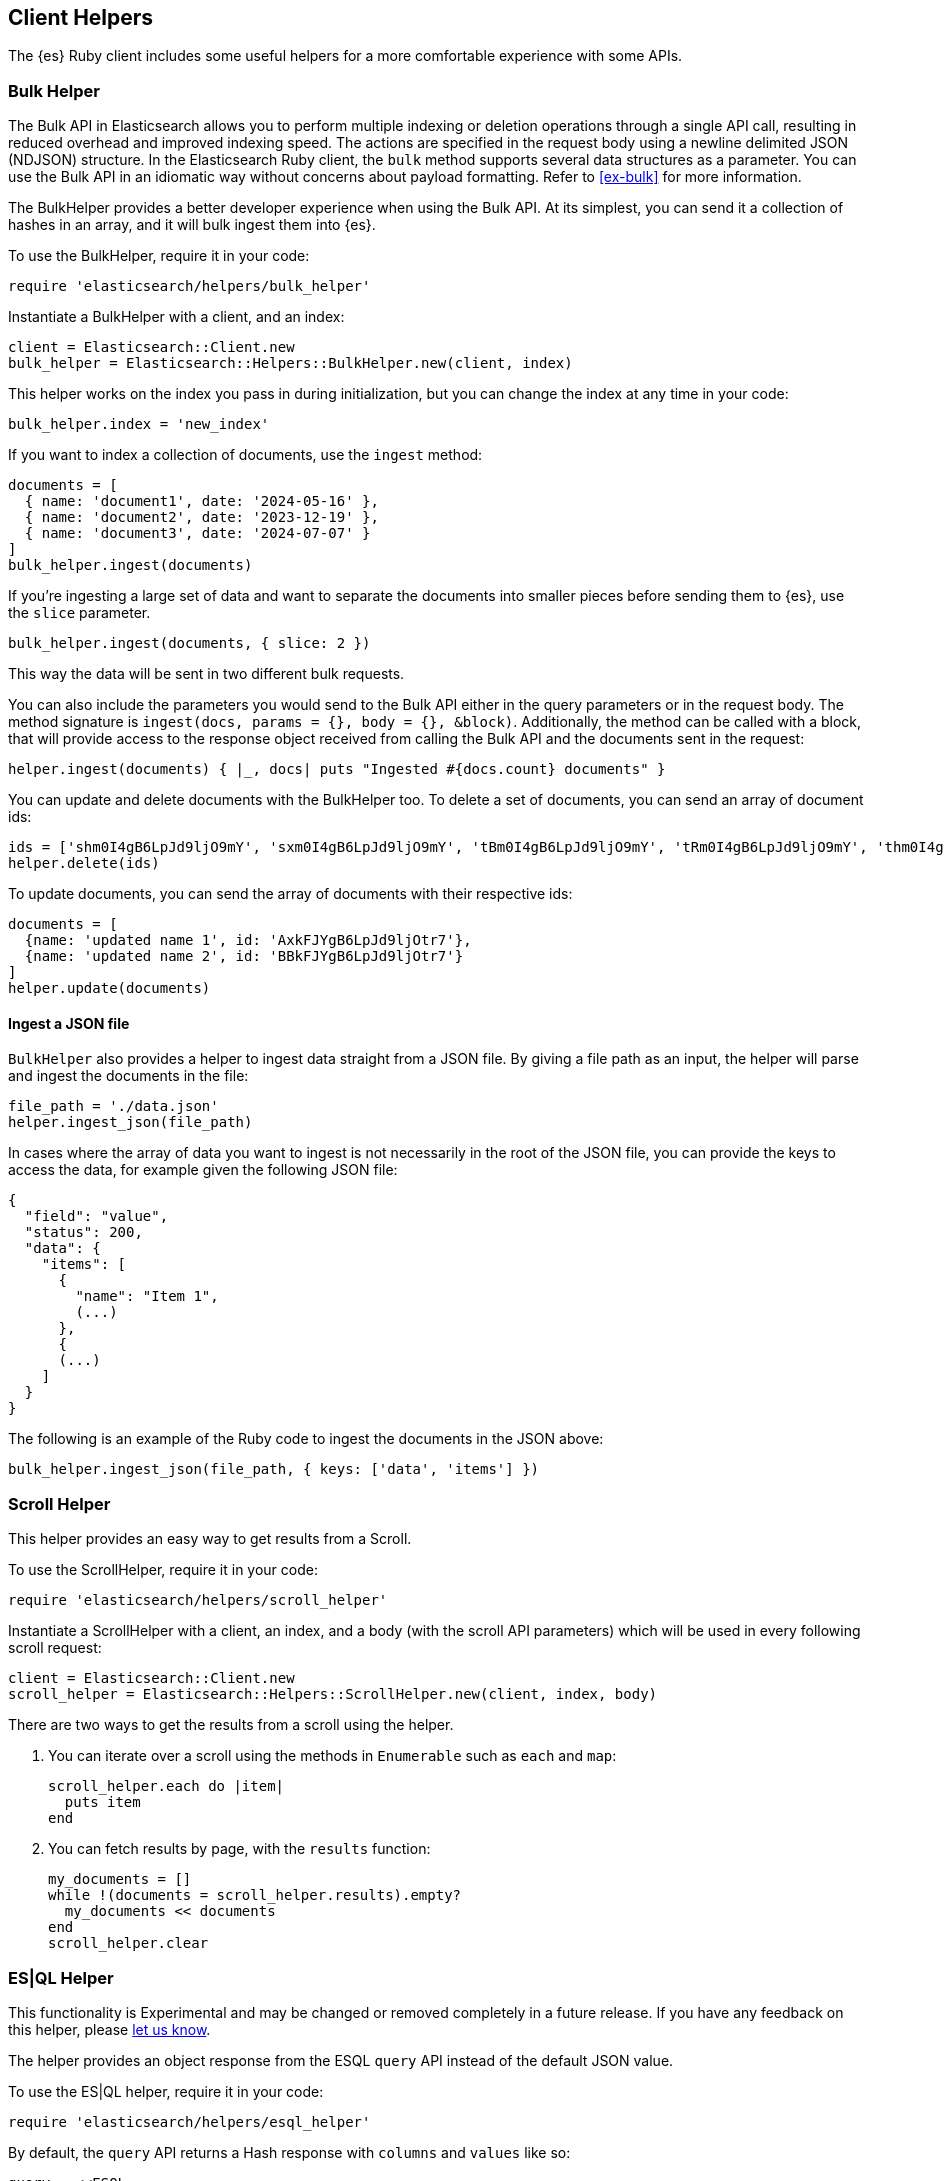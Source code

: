 [[Helpers]]
== Client Helpers

The {es} Ruby client includes some useful helpers for a more comfortable experience with some APIs.

[discrete]
=== Bulk Helper

The Bulk API in Elasticsearch allows you to perform multiple indexing or deletion operations through a single API call, resulting in reduced overhead and improved indexing speed. The actions are specified in the request body using a newline delimited JSON (NDJSON) structure. In the Elasticsearch Ruby client, the `bulk` method supports several data structures as a parameter. You can use the Bulk API in an idiomatic way without concerns about payload formatting. Refer to <<ex-bulk>> for more information.


The BulkHelper provides a better developer experience when using the Bulk API. At its simplest, you can send it a collection of hashes in an array, and it will bulk ingest them into {es}.

To use the BulkHelper, require it in your code:

[source,ruby]
----
require 'elasticsearch/helpers/bulk_helper'
----

Instantiate a BulkHelper with a client, and an index:
[source,ruby]
----
client = Elasticsearch::Client.new
bulk_helper = Elasticsearch::Helpers::BulkHelper.new(client, index)
----

This helper works on the index you pass in during initialization, but you can change the index at any time in your code:

[source,ruby]
----
bulk_helper.index = 'new_index'
----

If you want to index a collection of documents, use the `ingest` method:

[source,ruby]
----
documents = [
  { name: 'document1', date: '2024-05-16' },
  { name: 'document2', date: '2023-12-19' },
  { name: 'document3', date: '2024-07-07' }
]
bulk_helper.ingest(documents)
----

If you're ingesting a large set of data and want to separate the documents into smaller pieces before sending them to {es}, use the `slice` parameter.

[source,ruby]
----
bulk_helper.ingest(documents, { slice: 2 })
----

This way the data will be sent in two different bulk requests.

You can also include the parameters you would send to the Bulk API either in the query parameters or in the request body. The method signature is `ingest(docs, params = {}, body = {}, &block)`. Additionally, the method can be called with a block, that will provide access to the response object received from calling the Bulk API and the documents sent in the request:

[source,ruby]
----
helper.ingest(documents) { |_, docs| puts "Ingested #{docs.count} documents" }
----

You can update and delete documents with the BulkHelper too. To delete a set of documents, you can send an array of document ids:

[source,ruby]
----
ids = ['shm0I4gB6LpJd9ljO9mY', 'sxm0I4gB6LpJd9ljO9mY', 'tBm0I4gB6LpJd9ljO9mY', 'tRm0I4gB6LpJd9ljO9mY', 'thm0I4gB6LpJd9ljO9mY', 'txm0I4gB6LpJd9ljO9mY', 'uBm0I4gB6LpJd9ljO9mY', 'uRm0I4gB6LpJd9ljO9mY', 'uhm0I4gB6LpJd9ljO9mY', 'uxm0I4gB6LpJd9ljO9mY']
helper.delete(ids)
----

To update documents, you can send the array of documents with their respective ids:
[source,ruby]
----
documents = [
  {name: 'updated name 1', id: 'AxkFJYgB6LpJd9ljOtr7'},
  {name: 'updated name 2', id: 'BBkFJYgB6LpJd9ljOtr7'}
]
helper.update(documents)
----

[discrete]
==== Ingest a JSON file

`BulkHelper` also provides a helper to ingest data straight from a JSON file. By giving a file path as an input, the helper will parse and ingest the documents in the file:

[source,ruby]
----
file_path = './data.json'
helper.ingest_json(file_path)
----

In cases where the array of data you want to ingest is not necessarily in the root of the JSON file, you can provide the keys to access the data, for example given the following JSON file:

[source,json]
----
{
  "field": "value",
  "status": 200,
  "data": {
    "items": [
      {
        "name": "Item 1",
        (...)
      },
      {
      (...)
    ]
  }
}
----

The following is an example of the Ruby code to ingest the documents in the JSON above:

[source,ruby]
----
bulk_helper.ingest_json(file_path, { keys: ['data', 'items'] })
----

[discrete]
=== Scroll Helper

This helper provides an easy way to get results from a Scroll.

To use the ScrollHelper, require it in your code:

[source,ruby]
----
require 'elasticsearch/helpers/scroll_helper'
----

Instantiate a ScrollHelper with a client, an index, and a body (with the scroll API parameters) which will be used in every following scroll request:

[source,ruby]
----
client = Elasticsearch::Client.new
scroll_helper = Elasticsearch::Helpers::ScrollHelper.new(client, index, body)
----

There are two ways to get the results from a scroll using the helper.

1. You can iterate over a scroll using the methods in `Enumerable` such as `each` and `map`:
+
--
[source,ruby]
----
scroll_helper.each do |item|
  puts item
end
----
--
2. You can fetch results by page, with the `results` function:
+
--
[source,ruby]
----
my_documents = []
while !(documents = scroll_helper.results).empty?
  my_documents << documents
end
scroll_helper.clear
----
--

[discrete]
[[esql-helper]]
=== ES|QL Helper

This functionality is Experimental and may be changed or removed completely in a future release. If you have any feedback on this helper, please https://github.com/elastic/elasticsearch-ruby/issues/new/choose[let us know].

The helper provides an object response from the ESQL `query` API instead of the default JSON value.

To use the ES|QL helper, require it in your code:

[source,ruby]
----
require 'elasticsearch/helpers/esql_helper'
----

By default, the `query` API returns a Hash response with `columns` and `values` like so:

[source,ruby]
----
query = <<ESQL
        FROM sample_data
        | EVAL duration_ms = ROUND(event.duration / 1000000.0, 1)
ESQL

response = client.esql.query(body: { query: query})
puts response

{"columns"=>[
  {"name"=>"@timestamp", "type"=>"date"},
  {"name"=>"client.ip", "type"=>"ip"},
  {"name"=>"event.duration", "type"=>"long"},
  {"name"=>"message", "type"=>"keyword"},
  {"name"=>"duration_ms", "type"=>"double"}
],
"values"=>[
  ["2023-10-23T12:15:03.360Z", "172.21.2.162", 3450233, "Connected to 10.1.0.3", 3.5],
  ["2023-10-23T12:27:28.948Z", "172.21.2.113", 2764889, "Connected to 10.1.0.2", 2.8],
  ["2023-10-23T13:33:34.937Z", "172.21.0.5", 1232382, "Disconnected", 1.2],
  ["2023-10-23T13:51:54.732Z", "172.21.3.15", 725448, "Connection error", 0.7],
  ["2023-10-23T13:52:55.015Z", "172.21.3.15", 8268153, "Connection error", 8.3],
  ["2023-10-23T13:53:55.832Z", "172.21.3.15", 5033755, "Connection error", 5.0],
  ["2023-10-23T13:55:01.543Z", "172.21.3.15", 1756467, "Connected to 10.1.0.1", 1.8]
]}
----

The helper returns an array of hashes with the columns as keys and the respective values. So for the previous example, it would return the following:

[source,ruby]
----
response = Elasticsearch::Helpers::ESQLHelper.query(client, query)

puts response

{"duration_ms"=>3.5, "message"=>"Connected to 10.1.0.3", "event.duration"=>3450233, "client.ip"=>"172.21.2.162", "@timestamp"=>"2023-10-23T12:15:03.360Z"}
{"duration_ms"=>2.8, "message"=>"Connected to 10.1.0.2", "event.duration"=>2764889, "client.ip"=>"172.21.2.113", "@timestamp"=>"2023-10-23T12:27:28.948Z"}
{"duration_ms"=>1.2, "message"=>"Disconnected", "event.duration"=>1232382, "client.ip"=>"172.21.0.5", "@timestamp"=>"2023-10-23T13:33:34.937Z"}
{"duration_ms"=>0.7, "message"=>"Connection error", "event.duration"=>725448, "client.ip"=>"172.21.3.15", "@timestamp"=>"2023-10-23T13:51:54.732Z"}
{"duration_ms"=>8.3, "message"=>"Connection error", "event.duration"=>8268153, "client.ip"=>"172.21.3.15", "@timestamp"=>"2023-10-23T13:52:55.015Z"}
----

Additionally, you can transform the data in the response by passing in a Hash of `column => Proc` values. You could use this for example to convert '@timestamp' into a DateTime object. Pass in a Hash to `query` as a `parser` defining a `Proc` for each value you'd like to parse:

[source,ruby]
----
require 'elasticsearch/helpers/esql_helper'

parser = {
  '@timestamp' => Proc.new { |t| DateTime.parse(t) }
}
response = Elasticsearch::Helpers::ESQLHelper.query(client, query, parser: parser)
response.first['@timestamp']
# <DateTime: 2023-10-23T12:15:03+00:00 ((2460241j,44103s,360000000n),+0s,2299161j)>
----

You can pass in as many Procs as there are columns in the response. For example:

[source,ruby]
----
parser = {
  '@timestamp' => Proc.new { |t| DateTime.parse(t) },
  'client.ip' => Proc.new { |i| IPAddr.new(i) },
  'event.duration' => Proc.new { |d| d.to_s }
}

response = Elasticsearch::Helpers::ESQLHelper.query(client, query, parser: parser)

puts response

{"duration_ms"=>3.5, "message"=>"Connected to 10.1.0.3", "event.duration"=>"3450233", "client.ip"=>#<IPAddr: IPv4:172.21.2.162/255.255.255.255>, "@timestamp"=>#<DateTime: 2023-10-23T12:15:03+00:00 ((2460241j,44103s,360000000n),+0s,2299161j)>}
{"duration_ms"=>2.8, "message"=>"Connected to 10.1.0.2", "event.duration"=>"2764889", "client.ip"=>#<IPAddr: IPv4:172.21.2.113/255.255.255.255>, "@timestamp"=>#<DateTime: 2023-10-23T12:27:28+00:00 ((2460241j,44848s,948000000n),+0s,2299161j)>}
{"duration_ms"=>1.2, "message"=>"Disconnected", "event.duration"=>"1232382", "client.ip"=>#<IPAddr: IPv4:172.21.0.5/255.255.255.255>, "@timestamp"=>#<DateTime: 2023-10-23T13:33:34+00:00 ((2460241j,48814s,937000000n),+0s,2299161j)>}
{"duration_ms"=>0.7, "message"=>"Connection error", "event.duration"=>"725448", "client.ip"=>#<IPAddr: IPv4:172.21.3.15/255.255.255.255>, "@timestamp"=>#<DateTime: 2023-10-23T13:51:54+00:00 ((2460241j,49914s,732000000n),+0s,2299161j)>}
{"duration_ms"=>8.3, "message"=>"Connection error", "event.duration"=>"8268153", "client.ip"=>#<IPAddr: IPv4:172.21.3.15/255.255.255.255>, "@timestamp"=>#<DateTime: 2023-10-23T13:52:55+00:00 ((2460241j,49975s,15000000n),+0s,2299161j)>}
----
